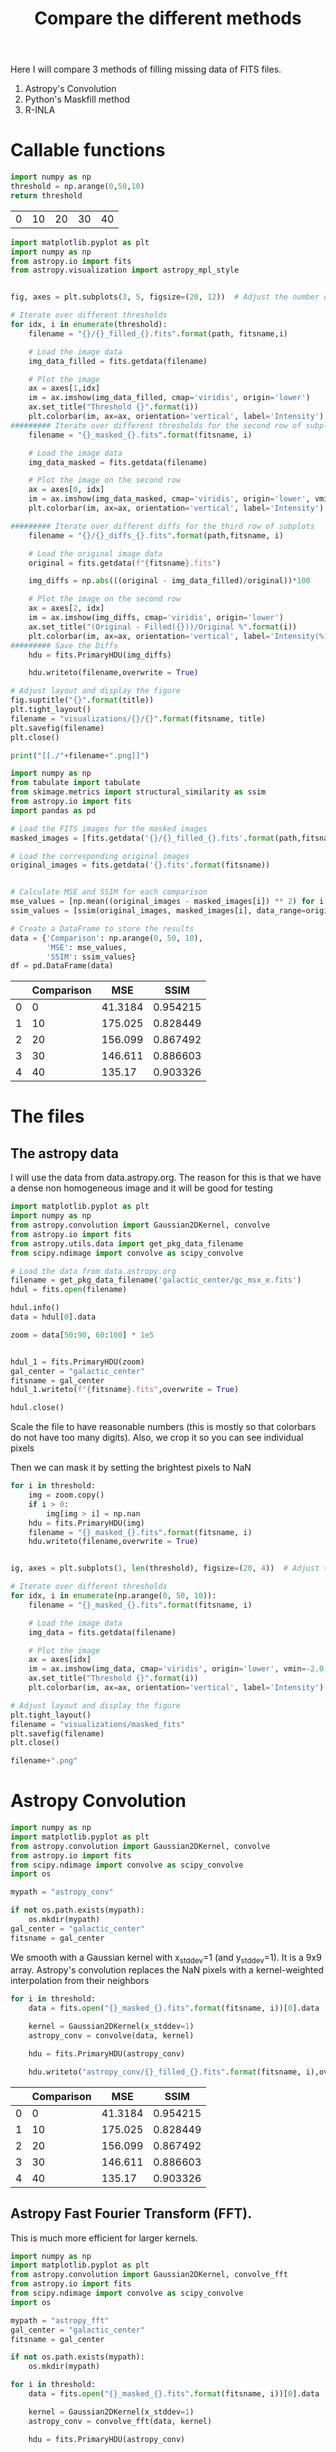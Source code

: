 #+title: Compare the different methods

Here I will compare 3 methods of filling missing data of FITS files.

 1. Astropy's Convolution
 2. Python's Maskfill method
 3. R-INLA

* Callable functions

#+name: threshold
#+begin_src python :results table
import numpy as np
threshold = np.arange(0,50,10)
return threshold
#+end_src

#+RESULTS: threshold
| 0 | 10 | 20 | 30 | 40 |

#+name: filling
#+begin_src python :results drawer output :var path = "astropy_conv" title="Astropy's Convolution" threshold = threshold fitsname = "galactic_center" :eval no
import matplotlib.pyplot as plt
import numpy as np
from astropy.io import fits
from astropy.visualization import astropy_mpl_style


fig, axes = plt.subplots(3, 5, figsize=(20, 12))  # Adjust the number of subplots as needed

# Iterate over different thresholds
for idx, i in enumerate(threshold):
    filename = "{}/{}_filled_{}.fits".format(path, fitsname,i)

    # Load the image data
    img_data_filled = fits.getdata(filename)

    # Plot the image
    ax = axes[1,idx]
    im = ax.imshow(img_data_filled, cmap='viridis', origin='lower')
    ax.set_title("Threshold {}".format(i))
    plt.colorbar(im, ax=ax, orientation='vertical', label='Intensity')
######### Iterate over different thresholds for the second row of subplots
    filename = "{}_masked_{}.fits".format(fitsname, i)

    # Load the image data
    img_data_masked = fits.getdata(filename)

    # Plot the image on the second row
    ax = axes[0, idx]
    im = ax.imshow(img_data_masked, cmap='viridis', origin='lower', vmin=-2.0, vmax=20.0)
    plt.colorbar(im, ax=ax, orientation='vertical', label='Intensity')

######### Iterate over different diffs for the third row of subplots
    filename = "{}/{}_diffs_{}.fits".format(path,fitsname, i)

    # Load the original image data
    original = fits.getdata(f"{fitsname}.fits")

    img_diffs = np.abs(((original - img_data_filled)/original))*100

    # Plot the image on the second row
    ax = axes[2, idx]
    im = ax.imshow(img_diffs, cmap='viridis', origin='lower')
    ax.set_title("(Original - Filled({}))/Original %".format(i))
    plt.colorbar(im, ax=ax, orientation='vertical', label='Intensity(%)')
######### Save the Diffs
    hdu = fits.PrimaryHDU(img_diffs)

    hdu.writeto(filename,overwrite = True)

# Adjust layout and display the figure
fig.suptitle("{}".format(title))
plt.tight_layout()
filename = "visualizations/{}/{}".format(fitsname, title)
plt.savefig(filename)
plt.close()

print("[[./"+filename+".png]]")
#+end_src

#+name: comparison
#+begin_src python :results drawer :return tabulate(df, headers=df.columns, tablefmt='orgtbl') :var path = "astropy_conv" fitsname = "galactic_center" :eval yes
import numpy as np
from tabulate import tabulate
from skimage.metrics import structural_similarity as ssim
from astropy.io import fits
import pandas as pd

# Load the FITS images for the masked images
masked_images = [fits.getdata('{}/{}_filled_{}.fits'.format(path,fitsname, i)) for i in np.arange(0, 50, 10)]

# Load the corresponding original images
original_images = fits.getdata('{}.fits'.format(fitsname))


# Calculate MSE and SSIM for each comparison
mse_values = [np.mean((original_images - masked_images[i]) ** 2) for i in range(len(masked_images))]
ssim_values = [ssim(original_images, masked_images[i], data_range=original_images.max() - original_images.min()) for i in range(len(masked_images))]

# Create a DataFrame to store the results
data = {'Comparison': np.arange(0, 50, 10),
        'MSE': mse_values,
        'SSIM': ssim_values}
df = pd.DataFrame(data)
#+end_src

#+RESULTS: comparison
:results:
|   | Comparison |     MSE |     SSIM |
|---+------------+---------+----------|
| 0 |          0 | 41.3184 | 0.954215 |
| 1 |         10 | 175.025 | 0.828449 |
| 2 |         20 | 156.099 | 0.867492 |
| 3 |         30 | 146.611 | 0.886603 |
| 4 |         40 |  135.17 | 0.903326 |
:end:

#+name:vis
#+begin_src python :results drawer output :var filename="galactic_center.fits" name="name" :exports results
import matplotlib.pyplot as plt
import numpy as np
from astropy.io import fits
from astropy.visualization import astropy_mpl_style


def vis(filename, name):

    hdul = fits.open(filename)

    data = hdul[0].data
    hdul.close()
    fname = "./visualizations/" + name + ".png"
    plt.style.use(astropy_mpl_style)

    plt.imshow(data, cmap="viridis", origin='lower', vmin=-2.0, vmax=20.0,)

    plt.title(name)
    plt.colorbar(orientation='vertical',label='Intensity')
    plt.savefig(fname)
    plt.close()
    return print("[["+fname+"]]")

vis(filename, name)
#+end_src

#+RESULTS: vis
:results:
[[./visualizations/name.png]]
:end:

* The files

** The astropy data

I will use the data from data.astropy.org. The reason for this is that we have a dense non homogeneous image and it will be good for testing

#+begin_src python :session masking :results output
import matplotlib.pyplot as plt
import numpy as np
from astropy.convolution import Gaussian2DKernel, convolve
from astropy.io import fits
from astropy.utils.data import get_pkg_data_filename
from scipy.ndimage import convolve as scipy_convolve

# Load the data from data.astropy.org
filename = get_pkg_data_filename('galactic_center/gc_msx_e.fits')
hdul = fits.open(filename)

hdul.info()
data = hdul[0].data

zoom = data[50:90, 60:100] * 1e5


hdul_1 = fits.PrimaryHDU(zoom)
gal_center = "galactic_center"
fitsname = gal_center
hdul_1.writeto(f"{fitsname}.fits",overwrite = True)

hdul.close()
#+end_src

#+RESULTS:
: Filename: /home/dp/.astropy/cache/download/url/b411ba5069b9fe8a0c38f5fd2c6b365d/contents
: No.    Name      Ver    Type      Cards   Dimensions   Format
:   0  PRIMARY       1 PrimaryHDU      24   (149, 149)   float64


Scale the file to have reasonable numbers (this is mostly so that colorbars do not have too many digits). Also, we crop it so you can see individual pixels

Then we can mask it by setting the brightest pixels to NaN

#+begin_src python :session masking :results file :var threshold = threshold
for i in threshold:
    img = zoom.copy()
    if i > 0:
        img[img > i] = np.nan
    hdu = fits.PrimaryHDU(img)
    filename = "{}_masked_{}.fits".format(fitsname, i)
    hdu.writeto(filename,overwrite = True)


ig, axes = plt.subplots(1, len(threshold), figsize=(20, 4))  # Adjust the number of subplots as needed

# Iterate over different thresholds
for idx, i in enumerate(np.arange(0, 50, 10)):
    filename = "{}_masked_{}.fits".format(fitsname, i)

    # Load the image data
    img_data = fits.getdata(filename)

    # Plot the image
    ax = axes[idx]
    im = ax.imshow(img_data, cmap='viridis', origin='lower', vmin=-2.0, vmax=20.0)
    ax.set_title("Threshold {}".format(i))
    plt.colorbar(im, ax=ax, orientation='vertical', label='Intensity')

# Adjust layout and display the figure
plt.tight_layout()
filename = "visualizations/masked_fits"
plt.savefig(filename)
plt.close()

filename+".png"
#+end_src

#+RESULTS:
[[file:visualizations/masked_fits.png]]



* Astropy Convolution


#+begin_src python :session astropy_convolution :results none
import numpy as np
import matplotlib.pyplot as plt
from astropy.convolution import Gaussian2DKernel, convolve
from astropy.io import fits
from scipy.ndimage import convolve as scipy_convolve
import os

mypath = "astropy_conv"

if not os.path.exists(mypath):
    os.mkdir(mypath)
gal_center = "galactic_center"
fitsname = gal_center

#+end_src

We smooth with a Gaussian kernel with x_stddev=1 (and y_stddev=1). It is a 9x9 array.
Astropy's convolution replaces the NaN pixels with a kernel-weighted interpolation from their neighbors

#+begin_src python :session astropy_convolution :results none :var threshold=threshold
for i in threshold:
    data = fits.open("{}_masked_{}.fits".format(fitsname, i))[0].data

    kernel = Gaussian2DKernel(x_stddev=1)
    astropy_conv = convolve(data, kernel)

    hdu = fits.PrimaryHDU(astropy_conv)

    hdu.writeto("astropy_conv/{}_filled_{}.fits".format(fitsname, i),overwrite = True)
#+end_src



#+call: filling[:eval yes](path = "astropy_conv", title="Astropy's Convolution")

#+RESULTS:
:results:
[[./visualizations/galactic_center/Astropy's Convolution.png]]
:end:

#+call: comparison[:eval yes](path = "astropy_conv")

#+RESULTS:
:results:
|   | Comparison |     MSE |     SSIM |
|---+------------+---------+----------|
| 0 |          0 | 41.3184 | 0.954215 |
| 1 |         10 | 175.025 | 0.828449 |
| 2 |         20 | 156.099 | 0.867492 |
| 3 |         30 | 146.611 | 0.886603 |
| 4 |         40 |  135.17 | 0.903326 |
:end:

** Astropy Fast Fourier Transform (FFT).

This is much more efficient for larger kernels.
#+begin_src python :session astropy_fft :results none :var threshold=threshold
import numpy as np
import matplotlib.pyplot as plt
from astropy.convolution import Gaussian2DKernel, convolve_fft
from astropy.io import fits
from scipy.ndimage import convolve as scipy_convolve
import os

mypath = "astropy_fft"
gal_center = "galactic_center"
fitsname = gal_center

if not os.path.exists(mypath):
    os.mkdir(mypath)

for i in threshold:
    data = fits.open("{}_masked_{}.fits".format(fitsname, i))[0].data

    kernel = Gaussian2DKernel(x_stddev=1)
    astropy_conv = convolve_fft(data, kernel)

    hdu = fits.PrimaryHDU(astropy_conv)

    hdu.writeto("astropy_fft/{}_filled_{}.fits".format(fitsname, i),overwrite = True)
#+end_src



#+call: filling[:eval yes](path = "astropy_fft", title="Astropy's FFT Convolution")

#+RESULTS:
:results:
[[./visualizations/galactic_center/Astropy's FFT Convolution.png]]
:end:


#+call: comparison[:eval yes](path = "astropy_fft")

#+RESULTS:
:results:
|   | Comparison |     MSE |     SSIM |
|---+------------+---------+----------|
| 0 |          0 | 41.3184 | 0.954215 |
| 1 |         10 | 175.025 | 0.828449 |
| 2 |         20 | 156.099 | 0.867492 |
| 3 |         30 | 146.611 | 0.886603 |
| 4 |         40 |  135.17 | 0.903326 |
:end:

* Python Maskfill

#+begin_src python :session maskfill :results none :var x = threshold
from astropy.io import fits
import numpy as np
from maskfill import maskfill #download from github NOT pip
import matplotlib.pyplot as plt
from astropy.visualization import astropy_mpl_style

gal_center = "galactic_center"
fitsname = gal_center

for i in x:
    hdul = fits.open("{}_masked_{}.fits".format(fitsname,i))
    # Get the data from the FITS file
    data = hdul[0].data

    # Create a masked array from the data, masking NaN values
    masked_data = np.ma.masked_invalid(data)

    # Access the mask array
    mask_array = masked_data.mask

    maskfill(data, mask_array,writesteps=False,output_file='maskfilled/{}_filled_{}.fits'.format(fitsname, i),verbose=True)

#+end_src


#+call: filling[:eval yes](path = "maskfilled", title="Maskfill")

#+RESULTS:
:results:
[[./visualizations/galactic_center/Maskfill.png]]
:end:

#+call: comparison[:eval yes](path = "maskfilled")

#+RESULTS:
:results:
|   | Comparison |     MSE |     SSIM |
|---+------------+---------+----------|
| 0 |          0 |       0 |        1 |
| 1 |         10 |   169.6 | 0.840653 |
| 2 |         20 | 150.396 | 0.885354 |
| 3 |         30 |  140.01 | 0.910179 |
| 4 |         40 | 125.399 | 0.933453 |
:end:

* R-INLA

#+begin_src python :results none
import os

mypath = "r-inla"

if not os.path.exists(mypath):
    os.mkdir(mypath)

#+end_src


#+call: vis[:var filename = "./r-inla/galactic_center_filled_40.fits"]

#+RESULTS:
:results:
[[./visualizations/name.png]]
:end:

#+call: filling[:eval yes](path = "r-inla", title="Astropy's Convolution")

#+RESULTS:
:results:
:end:

* Comparisons

1. **Mean Squared Error (MSE)**:
   - Mean Squared Error is a commonly used metric to measure the average squared difference between the original and the masked images. It quantifies the average of the squares of the errors or deviations. A lower MSE value indicates a closer resemblance between the two images.
   - The formula for MSE between two images A and B, each with dimensions \(m \times n\), is:

     \[
     MSE = \frac{1}{mn} \sum_{i=0}^{m-1} \sum_{j=0}^{n-1} (A_{ij} - B_{ij})^2
     \]

2. **Structural Similarity Index (SSIM)**:
   - SSIM is a perception-based metric that measures the similarity between two images. It considers luminance, contrast, and structure. Unlike MSE, SSIM takes into account the structure of the images, making it more suitable for assessing perceptual differences.
   - The SSIM index ranges from -1 to 1, where 1 indicates perfect similarity. Typically, a value above 0.9 is considered a good match.
   - The SSIM index formula involves comparisons between local neighborhoods of the images' pixels. The formula for SSIM index between images A and B is:

     \[
     SSIM(A, B) = \frac{(2 \mu_A \mu_B + C_1)(2 \sigma_{AB} + C_2)}{(\mu_A^2 + \mu_B^2 + C_1)(\sigma_A^2 + \sigma_B^2 + C_2)}
     \]

     Here,
     - \(\mu_A\) and \(\mu_B\) are the means of images A and B,
     - \(\sigma_A^2\) and \(\sigma_B^2\) are the variances of images A and B,
     - \(\sigma_{AB}\) is the covariance of images A and B,
     - \(C_1\) and \(C_2\) are small constants to prevent division by zero errors and stabilize the division, and
     - \(L\) is the dynamic range of pixel values (typically \(2^{\text{bitdepth}} - 1\) for images with bit depth).


** Astropy conv
#+call: comparison[:eval yes](path = "astropy_conv")

#+RESULTS:
:results:
|    |   Comparison |      MSE |     SSIM |
|----+--------------+----------+----------|
|  0 |            0 |  41.3184 | 0.954215 |
|  1 |           10 | 175.025  | 0.828449 |
|  2 |           20 | 156.099  | 0.867492 |
|  3 |           30 | 146.611  | 0.886603 |
|  4 |           40 | 135.17   | 0.903326 |
:end:

** Astropy fft
#+call: comparison[:eval yes](path = "astropy_fft")

#+RESULTS:
:results:
|    |   Comparison |      MSE |     SSIM |
|----+--------------+----------+----------|
|  0 |            0 |  41.3184 | 0.954215 |
|  1 |           10 | 175.025  | 0.828449 |
|  2 |           20 | 156.099  | 0.867492 |
|  3 |           30 | 146.611  | 0.886603 |
|  4 |           40 | 135.17   | 0.903326 |
:end:

** Maskfill
#+call: comparison[:eval yes](path = "maskfilled")

#+RESULTS:
:results:
|    |   Comparison |     MSE |     SSIM |
|----+--------------+---------+----------|
|  0 |            0 |   0     | 1        |
|  1 |           10 | 169.6   | 0.840653 |
|  2 |           20 | 150.396 | 0.885354 |
|  3 |           30 | 140.01  | 0.910179 |
|  4 |           40 | 125.399 | 0.933453 |
:end:
